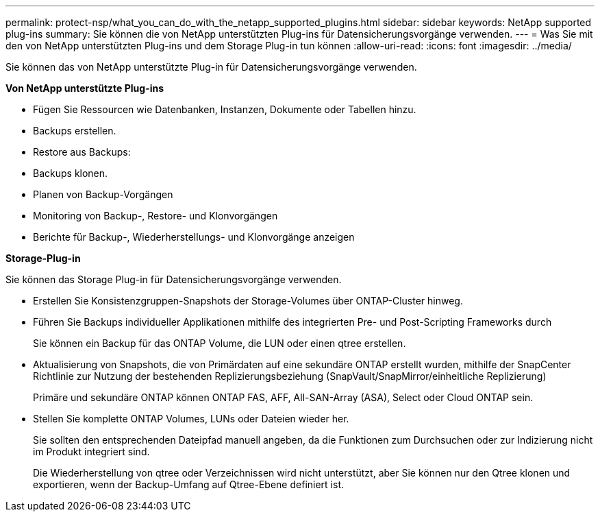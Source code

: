 ---
permalink: protect-nsp/what_you_can_do_with_the_netapp_supported_plugins.html 
sidebar: sidebar 
keywords: NetApp supported plug-ins 
summary: Sie können die von NetApp unterstützten Plug-ins für Datensicherungsvorgänge verwenden. 
---
= Was Sie mit den von NetApp unterstützten Plug-ins und dem Storage Plug-in tun können
:allow-uri-read: 
:icons: font
:imagesdir: ../media/


[role="lead"]
Sie können das von NetApp unterstützte Plug-in für Datensicherungsvorgänge verwenden.

*Von NetApp unterstützte Plug-ins*

* Fügen Sie Ressourcen wie Datenbanken, Instanzen, Dokumente oder Tabellen hinzu.
* Backups erstellen.
* Restore aus Backups:
* Backups klonen.
* Planen von Backup-Vorgängen
* Monitoring von Backup-, Restore- und Klonvorgängen
* Berichte für Backup-, Wiederherstellungs- und Klonvorgänge anzeigen


*Storage-Plug-in*

Sie können das Storage Plug-in für Datensicherungsvorgänge verwenden.

* Erstellen Sie Konsistenzgruppen-Snapshots der Storage-Volumes über ONTAP-Cluster hinweg.
* Führen Sie Backups individueller Applikationen mithilfe des integrierten Pre- und Post-Scripting Frameworks durch
+
Sie können ein Backup für das ONTAP Volume, die LUN oder einen qtree erstellen.

* Aktualisierung von Snapshots, die von Primärdaten auf eine sekundäre ONTAP erstellt wurden, mithilfe der SnapCenter Richtlinie zur Nutzung der bestehenden Replizierungsbeziehung (SnapVault/SnapMirror/einheitliche Replizierung)
+
Primäre und sekundäre ONTAP können ONTAP FAS, AFF, All-SAN-Array (ASA), Select oder Cloud ONTAP sein.

* Stellen Sie komplette ONTAP Volumes, LUNs oder Dateien wieder her.
+
Sie sollten den entsprechenden Dateipfad manuell angeben, da die Funktionen zum Durchsuchen oder zur Indizierung nicht im Produkt integriert sind.

+
Die Wiederherstellung von qtree oder Verzeichnissen wird nicht unterstützt, aber Sie können nur den Qtree klonen und exportieren, wenn der Backup-Umfang auf Qtree-Ebene definiert ist.



